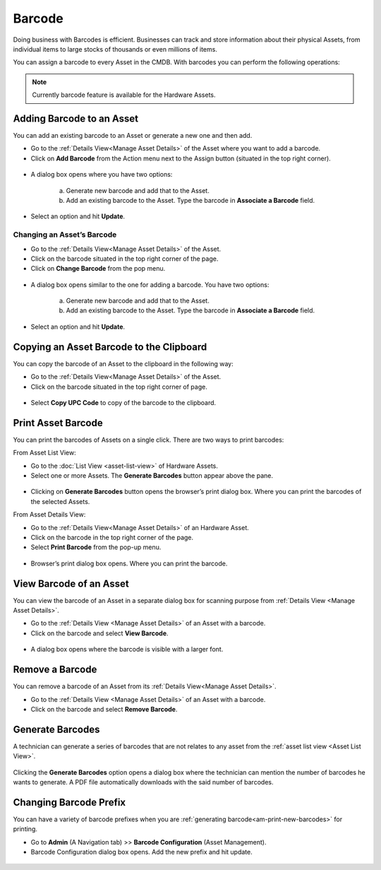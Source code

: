 *******
Barcode
*******

Doing business with Barcodes is efficient. Businesses can track and
store information about their physical Assets, from individual items to
large stocks of thousands or even millions of items.

You can assign a barcode to every Asset in the CMDB. With barcodes you
can perform the following operations:

.. note:: Currently barcode feature is available for the Hardware Assets. 

Adding Barcode to an Asset
==========================

You can add an existing barcode to an Asset or generate a new one and then
add.

-  Go to the :ref:`Details View<Manage Asset Details>` of the Asset where you want to add a barcode.

-  Click on **Add Barcode** from the Action menu next to the Assign button (situated in the top right corner).

.. _amf-32:
.. figure:: https://s3-ap-southeast-1.amazonaws.com/flotomate-resources/asset-management/AM-32.png
    :align: center
    :alt: figure 32

-  A dialog box opens where you have two options:

    a. Generate new barcode and add that to the Asset.

    b. Add an existing barcode to the Asset. Type the barcode in **Associate a Barcode** field.

-  Select an option and hit **Update**.

Changing an Asset’s Barcode
---------------------------

-  Go to the :ref:`Details View<Manage Asset Details>` of the Asset.

-  Click on the barcode situated in the top right corner of the page.

-  Click on **Change Barcode** from the pop menu.

.. _amf-33:
.. figure:: https://s3-ap-southeast-1.amazonaws.com/flotomate-resources/asset-management/AM-33.png
    :align: center
    :alt: figure 33

-  A dialog box opens similar to the one for adding a barcode. You have
   two options:

    a. Generate new barcode and add that to the Asset.

    b. Add an existing barcode to the Asset. Type the barcode in **Associate a Barcode** field.

-  Select an option and hit **Update**.

Copying an Asset Barcode to the Clipboard
=========================================

You can copy the barcode of an Asset to the clipboard in the following
way:

-  Go to the :ref:`Details View<Manage Asset Details>` of the Asset.

-  Click on the barcode situated in the top right corner of page.

.. _amf-34:
.. figure:: https://s3-ap-southeast-1.amazonaws.com/flotomate-resources/asset-management/AM-34.png
    :align: center
    :alt: figure 34

-  Select **Copy UPC Code** to copy of the barcode to the clipboard.

Print Asset Barcode
===================

You can print the barcodes of Assets on a single click. There are two
ways to print barcodes:

From Asset List View:

-  Go to the :doc:`List View <asset-list-view>` of Hardware Assets.

-  Select one or more Assets. The **Generate Barcodes** button appear above
   the pane.

.. _amf-39:
.. figure:: https://s3-ap-southeast-1.amazonaws.com/flotomate-resources/asset-management/AM-39.png
    :align: center
    :alt: figure 39

-  Clicking on **Generate Barcodes** button opens the browser’s print
   dialog box. Where you can print the barcodes of the selected Assets.

From Asset Details View:

-  Go to the :ref:`Details View<Manage Asset Details>` of an Hardware Asset.

-  Click on the barcode in the top right corner of the page.

-  Select **Print Barcode** from the pop-up menu.

.. _amf-40:
.. figure:: https://s3-ap-southeast-1.amazonaws.com/flotomate-resources/asset-management/AM-40.png
    :align: center
    :alt: figure 40

-  Browser’s print dialog box opens. Where you can print the barcode.

View Barcode of an Asset
========================

You can view the barcode of an Asset in a separate dialog box for scanning purpose from :ref:`Details View <Manage Asset Details>`.

-  Go to the :ref:`Details View <Manage Asset Details>` of an Asset with a barcode.

-  Click on the barcode and select **View Barcode**.

.. _amf-41:
.. figure:: https://s3-ap-southeast-1.amazonaws.com/flotomate-resources/asset-management/AM-41.png
    :align: center
    :alt: figure 41

-  A dialog box opens where the barcode is visible with a larger font. 

.. _amf-42:
.. figure:: https://s3-ap-southeast-1.amazonaws.com/flotomate-resources/asset-management/AM-42.png
    :align: center
    :alt: figure 42

Remove a Barcode
================

You can remove a barcode of an Asset from its :ref:`Details View<Manage Asset Details>`.

-  Go to the :ref:`Details View <Manage Asset Details>` of an Asset with a barcode.

-  Click on the barcode and select **Remove Barcode**.

.. _amf-43:
.. figure:: https://s3-ap-southeast-1.amazonaws.com/flotomate-resources/asset-management/AM-43.png
    :align: center
    :alt: figure 43

.. _am-print-new-barcodes:

Generate Barcodes
=================

A technician can generate a series of barcodes that are not relates to any asset from the :ref:`asset list view <Asset List View>`.

.. _amf-43.1:
.. figure:: https://s3-ap-southeast-1.amazonaws.com/flotomate-resources/asset-management/AM-43.1.png
    :align: center
    :alt: figure 43.1

Clicking the **Generate Barcodes** option opens a dialog box where the technician can mention the number of barcodes he wants to generate. 
A PDF file automatically downloads with the said number of barcodes. 

Changing Barcode Prefix
=======================

You can have a variety of barcode prefixes when you are :ref:`generating barcode<am-print-new-barcodes>` for printing.

-  Go to **Admin** (A Navigation tab) >> **Barcode Configuration**
   (Asset Management).

-  Barcode Configuration dialog box opens. Add the new prefix and hit update. 

.. _amf-44:
.. figure:: https://s3-ap-southeast-1.amazonaws.com/flotomate-resources/asset-management/AM-44.png
    :align: center
    :alt: figure 44